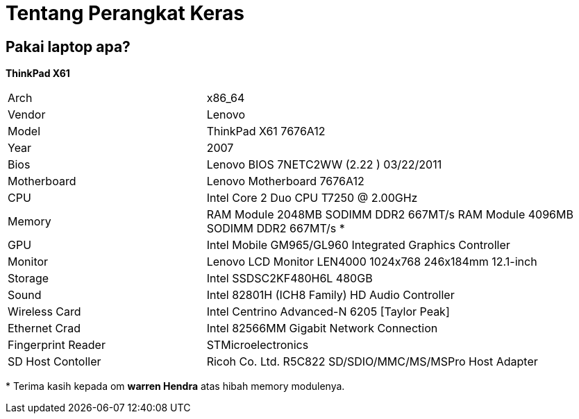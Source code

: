 = Tentang Perangkat Keras
:page-navtitle: Tentang Perangkat Keras
:page-excerpt: Apa saja perangkat keras yang digunakan?
:page-permalink: /about/:basename
:page-liquid:
:page-published: true

== Pakai laptop apa?

*ThinkPad X61*

[.overflow-x]
--
[cols="2r,4"]
|===
| Arch | x86_64
| Vendor | Lenovo
| Model | ThinkPad X61 7676A12
| Year | 2007
| Bios | Lenovo BIOS 7NETC2WW (2.22 ) 03/22/2011
| Motherboard | Lenovo Motherboard 7676A12
| CPU | Intel Core 2 Duo CPU T7250 @ 2.00GHz
| Memory | RAM Module 2048MB SODIMM DDR2 667MT/s
           RAM Module 4096MB SODIMM DDR2 667MT/s *
| GPU | Intel Mobile GM965/GL960 Integrated Graphics Controller
| Monitor | Lenovo LCD Monitor LEN4000 1024x768 246x184mm 12.1-inch
| Storage | Intel SSDSC2KF480H6L 480GB
| Sound | Intel 82801H (ICH8 Family) HD Audio Controller
| Wireless Card | Intel Centrino Advanced-N 6205 [Taylor Peak]
| Ethernet Crad | Intel 82566MM Gigabit Network Connection
| Fingerprint Reader | STMicroelectronics
| SD Host Contoller | Ricoh Co. Ltd. R5C822 SD/SDIO/MMC/MS/MSPro Host Adapter
|===
--

pass:[*] Terima kasih kepada om *warren Hendra* atas hibah memory modulenya.
